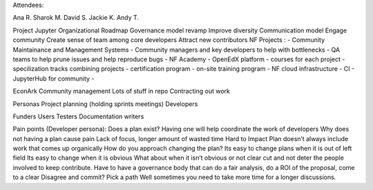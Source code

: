Attendees:

Ana R.
Sharok M.
David S.
Jackie K.
Andy T.


Project Jupyter
Organizational Roadmap
Governance model revamp
Improve diversity
Communication model
Engage community
Create sense of team among core developers
Attract new contributors
NF Projects
:
- Community Maintainance and Management Systems
- Community managers and key developers to help with bottlenecks
- QA teams to help prune issues and help reproduce bugs
- NF Academy
- OpenEdX platform
- courses for each project
- specilization tracks combining projects
- certification program
- on-site training program
- NF cloud infrastructure
- CI
- JupyterHub for community
- 

EconArk
Community management
Lots of stuff in repo
Contracting out work





Personas
Project planning (holding sprints meetings)
Developers


Funders
Users
Testers
Documentation writers

Pain points (Developer persona):
Does a plan exist? 
Having one will help coordinate the work of developers
Why does not having a plan cause pain
Lack of focus, 
longer amount of wasted time
Hard to Impact 
Plan doesn’t always include work that comes up organically
How do you approach changing the plan?
Its easy to change plans when it is out of left field
Its easy to change when it is obvious
What about when it isn’t obvious or not clear cut and not deter the people involved to keep contribute.
Have to have a governance body that can do a fair analysis, do a ROI of the proposal, come to a clear 
Disagree and commit? Pick a path
Well sometimes you need to take more time for a longer discussions.

